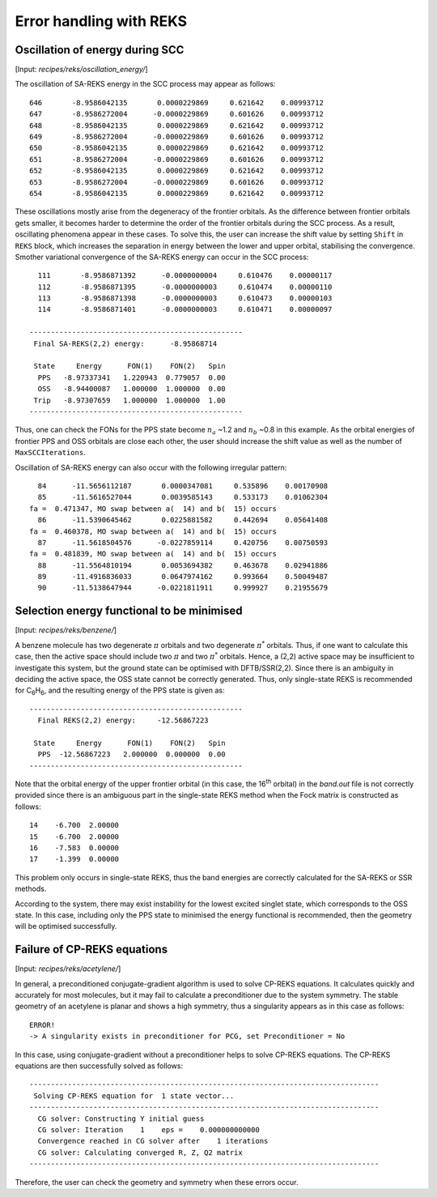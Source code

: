 .. _reks_errors:

************************
Error handling with REKS
************************


Oscillation of energy during SCC
================================

[Input: `recipes/reks/oscillation_energy/`]

The oscillation of SA-REKS energy in the SCC process may appear as follows::

    646       -8.9586042135       0.0000229869     0.621642    0.00993712
    647       -8.9586272004      -0.0000229869     0.601626    0.00993712
    648       -8.9586042135       0.0000229869     0.621642    0.00993712
    649       -8.9586272004      -0.0000229869     0.601626    0.00993712
    650       -8.9586042135       0.0000229869     0.621642    0.00993712
    651       -8.9586272004      -0.0000229869     0.601626    0.00993712
    652       -8.9586042135       0.0000229869     0.621642    0.00993712
    653       -8.9586272004      -0.0000229869     0.601626    0.00993712
    654       -8.9586042135       0.0000229869     0.621642    0.00993712

These oscillations mostly arise from the degeneracy of the frontier orbitals. As
the difference between frontier orbitals gets smaller, it becomes harder to
determine the order of the frontier orbitals during the SCC process. As a
result, oscillating phenomena appear in these cases. To solve this, the user can
increase the shift value by setting ``Shift`` in ``REKS`` block, which increases
the separation in energy between the lower and upper orbital, stabilising the
convergence. Smother variational convergence of the SA-REKS energy can occur in
the SCC process::

    111       -8.9586871392      -0.0000000004     0.610476    0.00000117
    112       -8.9586871395      -0.0000000003     0.610474    0.00000110
    113       -8.9586871398      -0.0000000003     0.610473    0.00000103
    114       -8.9586871401      -0.0000000003     0.610471    0.00000097

  --------------------------------------------------
   Final SA-REKS(2,2) energy:      -8.95868714

   State     Energy      FON(1)    FON(2)   Spin
    PPS   -8.97337341   1.220943  0.779057  0.00
    OSS   -8.94400087   1.000000  1.000000  0.00
   Trip   -8.97307659   1.000000  1.000000  1.00
  --------------------------------------------------

Thus, one can check the FONs for the PPS state become :math:`n_a` ~1.2 and
:math:`n_b` ~0.8 in this example. As the orbital energies of frontier PPS and
OSS orbitals are close each other, the user should increase the shift value as
well as the number of ``MaxSCCIterations``.

Oscillation of SA-REKS energy can also occur with the following irregular
pattern::

     84      -11.5656112187       0.0000347081     0.535896    0.00170908
     85      -11.5616527044       0.0039585143     0.533173    0.01062304
   fa =  0.471347, MO swap between a(  14) and b(  15) occurs
     86      -11.5390645462       0.0225881582     0.442694    0.05641408
   fa =  0.460378, MO swap between a(  14) and b(  15) occurs
     87      -11.5618504576      -0.0227859114     0.420756    0.00750593
   fa =  0.481839, MO swap between a(  14) and b(  15) occurs
     88      -11.5564810194       0.0053694382     0.463678    0.02941886
     89      -11.4916836033       0.0647974162     0.993664    0.50049487
     90      -11.5138647944      -0.0221811911     0.999927    0.21955679


Selection energy functional to be minimised
===========================================

[Input: `recipes/reks/benzene/`]

A benzene molecule has two degenerate :math:`\pi` orbitals and two degenerate
:math:`\pi^*` orbitals. Thus, if one want to calculate this case, then the
active space should include two :math:`\pi` and two :math:`\pi^*`
orbitals. Hence, a (2,2) active space may be insufficient to investigate this
system, but the ground state can be optimised with DFTB/SSR(2,2). Since there is
an ambiguity in deciding the active space, the OSS state cannot be correctly
generated. Thus, only single-state REKS is recommended for C\ :sub:`6`\ H\
:sub:`6`, and the resulting energy of the PPS state is given as::

  --------------------------------------------------
    Final REKS(2,2) energy:     -12.56867223

   State     Energy      FON(1)    FON(2)   Spin
    PPS  -12.56867223   2.000000  0.000000  0.00
  --------------------------------------------------

Note that the orbital energy of the upper frontier orbital (in this case, the
16\ :sup:`th` orbital) in the *band.out* file is not correctly provided since
there is an ambiguous part in the single-state REKS method when the Fock matrix
is constructed as follows::

    14    -6.700  2.00000
    15    -6.700  2.00000
    16    -7.583  0.00000
    17    -1.399  0.00000

This problem only occurs in single-state REKS, thus the band energies are
correctly calculated for the SA-REKS or SSR methods.

According to the system, there may exist instability for the lowest excited
singlet state, which corresponds to the OSS state. In this case, including only
the PPS state to minimised the energy functional is recommended, then the
geometry will be optimised successfully.

Failure of CP-REKS equations
============================

[Input: `recipes/reks/acetylene/`]

In general, a preconditioned conjugate-gradient algorithm is used to solve
CP-REKS equations. It calculates quickly and accurately for most molecules, but
it may fail to calculate a preconditioner due to the system symmetry. The stable
geometry of an acetylene is planar and shows a high symmetry, thus a singularity
appears as in this case as follows::

  ERROR!
  -> A singularity exists in preconditioner for PCG, set Preconditioner = No

In this case, using conjugate-gradient without a preconditioner helps to solve
CP-REKS equations. The CP-REKS equations are then successfully solved as
follows::

  ----------------------------------------------------------------------------------
   Solving CP-REKS equation for  1 state vector...
  ----------------------------------------------------------------------------------
    CG solver: Constructing Y initial guess
    CG solver: Iteration    1    eps =    0.000000000000
    Convergence reached in CG solver after    1 iterations
    CG solver: Calculating converged R, Z, Q2 matrix
  ----------------------------------------------------------------------------------

Therefore, the user can check the geometry and symmetry when these errors occur.

